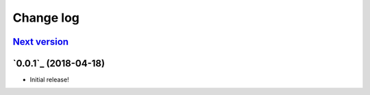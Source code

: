 ==========
Change log
==========

`Next version`_
~~~~~~~~~~~~~~~

`0.0.1`_ (2018-04-18)
~~~~~~~~~~~~~~~~~~~~~

- Initial release!

.. _0.1: https://github.com/matthiask/django-translated-fields/commit/e50451b5661
.. _0.2: https://github.com/matthiask/django-translated-fields/compare/0.1...0.2
.. _Next version: https://github.com/matthiask/django-translated-fields/compare/0.1...master
